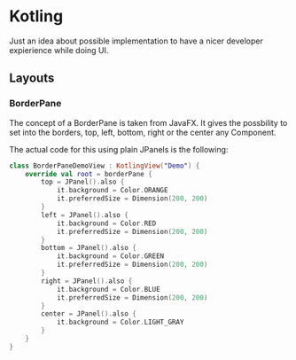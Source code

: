* Kotling
Just an idea about possible implementation to have a nicer developer expierience while doing UI.
** Layouts
*** BorderPane
The concept of a BorderPane is taken from JavaFX. It gives the possbility to set into the borders, top, left, bottom, right or the center any Component.
#+ATTR_HTML:title="BorderPane" width 100px
[[BorderPane][file:colorfulborderpane.jpg]]

The actual code for this using plain JPanels is the following:
#+BEGIN_SRC kotlin
  class BorderPaneDemoView : KotlingView("Demo") {
      override val root = borderPane {
          top = JPanel().also {
              it.background = Color.ORANGE
              it.preferredSize = Dimension(200, 200)
          }
          left = JPanel().also {
              it.background = Color.RED
              it.preferredSize = Dimension(200, 200)
          }
          bottom = JPanel().also {
              it.background = Color.GREEN
              it.preferredSize = Dimension(200, 200)
          }
          right = JPanel().also {
              it.background = Color.BLUE
              it.preferredSize = Dimension(200, 200)
          }
          center = JPanel().also {
              it.background = Color.LIGHT_GRAY
          }
      }
  }
#+END_SRC
